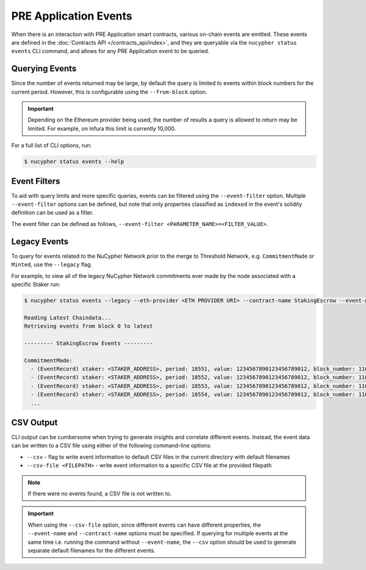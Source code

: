 PRE Application Events
======================

When there is an interaction with PRE Application smart contracts, various on-chain events are emitted. These events are
defined in the :doc:`Contracts API </contracts_api/index>`, and they are queryable via the ``nucypher status events``
CLI command, and allows for any PRE Application event to be queried.


Querying Events
---------------

Since the number of events returned may be large, by default the query is limited to events within block numbers for the
current period. However, this is configurable using the ``--from-block`` option.

.. important::

    Depending on the Ethereum provider being used, the number of results a query is allowed to return may be limited.
    For example, on Infura this limit is currently 10,000.


For a full list of CLI options, run:

.. code::

    $ nucypher status events --help


Event Filters
-------------

To aid with query limits and more specific queries, events can be filtered using the ``--event-filter``
option. Multiple ``--event-filter`` options can be defined, but note that only properties classified
as ``indexed`` in the event's solidity definition can be used as a filter.

The event filter can be defined as follows, ``--event-filter <PARAMETER_NAME>=<FILTER_VALUE>``.


Legacy Events
-------------

To query for events related to the NuCypher Network prior to the merge to Threshold Network,
e.g. ``CommitmentMade`` or ``Minted``, use the ``--legacy`` flag.

For example, to view all of the legacy NuCypher Network commitments ever made by the node associated with a specific Staker run:

.. code::

    $ nucypher status events --legacy --eth-provider <ETH PROVIDER URI> --contract-name StakingEscrow --event-name CommitmentMade --event-filter staker=<STAKING_ADDRESS> --from-block 0

    Reading Latest Chaindata...
    Retrieving events from block 0 to latest

    --------- StakingEscrow Events ---------

    CommitmentMade:
      - (EventRecord) staker: <STAKER_ADDRESS>, period: 18551, value: 1234567890123456789012, block_number: 11057641
      - (EventRecord) staker: <STAKER_ADDRESS>, period: 18552, value: 1234567890123456789012, block_number: 11063640
      - (EventRecord) staker: <STAKER_ADDRESS>, period: 18553, value: 1234567890123456789012, block_number: 11070103
      - (EventRecord) staker: <STAKER_ADDRESS>, period: 18554, value: 1234567890123456789012, block_number: 11076964
      ...


CSV Output
----------

CLI output can be cumbersome when trying to generate insights and correlate different events. Instead, the event
data can be written to a CSV file using either of the following command-line options:

* ``--csv`` - flag to write event information to default CSV files in the current directory with default filenames
* ``--csv-file <FILEPATH>`` - write event information to a specific CSV file at the provided filepath


.. note::

    If there were no events found, a CSV file is not written to.


.. important::

    When using the ``--csv-file`` option, since different events can have different
    properties, the ``--event-name`` and ``--contract-name`` options must be specified. If querying for multiple
    events at the same time i.e. running the command without ``--event-name``, the ``--csv`` option should be used
    to generate separate default filenames for the different events.
